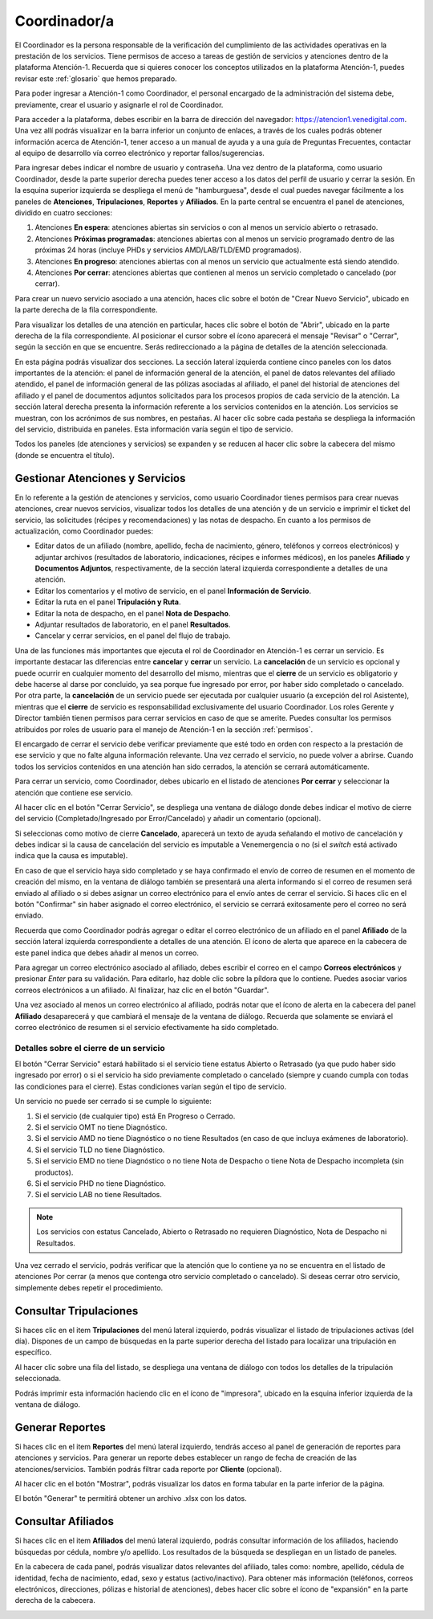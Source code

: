 Coordinador/a
=============



El Coordinador es la persona responsable de la verificación del cumplimiento de
las actividades operativas en la prestación de los servicios. Tiene permisos de
acceso a tareas de gestión de servicios y atenciones dentro de la plataforma
Atención-1. Recuerda que si quieres conocer los conceptos utilizados en la
plataforma Atención-1, puedes revisar este :ref:`glosario` que hemos preparado.

Para poder ingresar a Atención-1 como Coordinador, el personal encargado de la
administración del sistema debe, previamente, crear el usuario y asignarle el
rol de Coordinador.

Para acceder a la plataforma, debes escribir en la barra de dirección del
navegador: https://atencion1.venedigital.com. Una vez allí podrás visualizar en
la barra inferior un conjunto de enlaces, a través de los cuales podrás obtener
información acerca de Atención-1, tener acceso a un manual de ayuda y a una
guía de Preguntas Frecuentes, contactar al equipo de desarrollo vía correo
electrónico y reportar fallos/sugerencias.

Para ingresar debes indicar el nombre de usuario y contraseña. Una vez dentro
de la plataforma, como usuario Coordinador, desde la parte superior derecha
puedes tener acceso a los datos del perfil de usuario y cerrar la sesión. En
la esquina superior izquierda se despliega el menú de "hamburguesa", desde el
cual puedes navegar fácilmente a los paneles de **Atenciones**, **Tripulaciones**,
**Reportes** y **Afiliados**. En la parte central se encuentra el panel de atenciones,
dividido en cuatro secciones:

#. Atenciones **En espera**: atenciones abiertas sin servicios o con al menos un servicio abierto o retrasado.
#. Atenciones **Próximas programadas**: atenciones abiertas con al menos un servicio programado dentro de las próximas 24 horas (incluye PHDs y servicios AMD/LAB/TLD/EMD programados).
#. Atenciones **En progreso**: atenciones abiertas con al menos un servicio que actualmente está siendo atendido.
#. Atenciones **Por cerrar**: atenciones abiertas que contienen al menos un servicio completado o cancelado (por cerrar).

.. image:: ../images/Coordinador/PanelAtencionesGeneral.jpg

Para crear un nuevo servicio asociado a una atención, haces clic sobre el
botón de "Crear Nuevo Servicio", ubicado en la parte derecha de la fila
correspondiente.

Para visualizar los detalles de una atención en particular, haces clic sobre el
botón de "Abrir", ubicado en la parte derecha de la fila
correspondiente. Al posicionar el cursor sobre el ícono aparecerá el mensaje
"Revisar" o "Cerrar", según la sección en que se encuentre. Serás
redireccionado a la página de detalles de la atención seleccionada.

.. image:: ../images/Coordinador/DetallesAtención.jpg

En esta página podrás visualizar dos secciones. La sección lateral izquierda contiene cinco
paneles con los datos importantes de la atención: el panel de información general
de la atención, el panel de datos relevantes del afiliado atendido, el panel de
información general de las pólizas asociadas al afiliado, el panel del historial
de atenciones del afiliado y el panel de documentos adjuntos solicitados para
los procesos propios de cada servicio de la atención. La sección lateral
derecha presenta la información referente a los servicios contenidos en la
atención. Los servicios se muestran, con los acrónimos de sus nombres, en
pestañas. Al hacer clic sobre cada pestaña se despliega la información del
servicio, distribuida en paneles. Esta información varía según el tipo de
servicio.

Todos los paneles (de atenciones y servicios) se expanden y se reducen al hacer
clic sobre la cabecera del mismo (donde se encuentra el título).

Gestionar Atenciones y Servicios
--------------------------------

En lo referente a la gestión de atenciones y servicios, como usuario
Coordinador tienes permisos para crear nuevas atenciones, crear nuevos
servicios, visualizar todos los detalles de una atención y de un servicio e
imprimir el ticket del servicio, las solicitudes (récipes y recomendaciones) y
las notas de despacho. En cuanto a los permisos de actualización, como Coordinador
puedes:

* Editar datos de un afiliado (nombre, apellido, fecha de nacimiento, género,
  teléfonos y correos electrónicos) y adjuntar archivos (resultados de laboratorio,
  indicaciones, récipes e informes médicos), en los paneles **Afiliado** y **Documentos
  Adjuntos**, respectivamente, de la sección lateral izquierda correspondiente a
  detalles de una atención.
* Editar los comentarios y el motivo de servicio, en el panel **Información de
  Servicio**.
* Editar la ruta en el panel **Tripulación y Ruta**.
* Editar la nota de despacho, en el panel **Nota de Despacho**.
* Adjuntar resultados de laboratorio, en el panel **Resultados**.
* Cancelar y cerrar servicios, en el panel del flujo de trabajo.

Una de las funciones más importantes que ejecuta el rol de Coordinador en
Atención-1 es cerrar un servicio. Es importante destacar las diferencias entre
**cancelar** y **cerrar** un servicio. La **cancelación** de un servicio es opcional y
puede ocurrir en cualquier momento del desarrollo del mismo, mientras que el
**cierre** de un servicio es obligatorio y debe hacerse al darse por concluido, ya
sea porque fue ingresado por error, por haber sido completado o cancelado. Por
otra parte, la **cancelación** de un servicio puede ser ejecutada por cualquier
usuario (a excepción del rol Asistente), mientras que el **cierre** de servicio es
responsabilidad exclusivamente del usuario Coordinador. Los roles Gerente y
Director también tienen permisos para cerrar servicios en caso de que se
amerite. Puedes consultar los permisos atribuidos por roles de usuario para el
manejo de Atención-1 en la sección :ref:`permisos`.

El encargado de cerrar el servicio debe verificar previamente que esté
todo en orden con respecto a la prestación de ese servicio y que no falte
alguna información relevante. Una vez cerrado el servicio, no puede volver a
abrirse. Cuando todos los servicios contenidos en una atención han sido
cerrados, la atención se cerrará automáticamente.

Para cerrar un servicio, como Coordinador, debes ubicarlo en el listado de
atenciones **Por cerrar** y seleccionar la atención que contiene ese servicio.

Al hacer clic en el botón "Cerrar Servicio", se despliega una ventana de diálogo
donde debes indicar el motivo de cierre del servicio (Completado/Ingresado por Error/Cancelado)
y añadir un comentario (opcional).

.. image:: ../images/Coordinador/DiálogoCerrarServicio.jpg

Si seleccionas como motivo de cierre **Cancelado**, aparecerá un texto de ayuda
señalando el motivo de cancelación y debes indicar si la causa de
cancelación del servicio es imputable a Venemergencia o no (si el *switch* está
activado indica que la causa es imputable).

.. image:: ../images/Coordinador/DiálogoCerrarServicioCancelado.jpg

En caso de que el servicio haya sido completado y se haya confirmado
el envío de correo de resumen en el momento de creación del mismo, en la
ventana de diálogo también se presentará una alerta informando si el correo de
resumen será enviado al afiliado o si debes asignar un correo
electrónico para el envío antes de cerrar el servicio. Si haces clic en el botón
"Confirmar" sin haber asignado el correo electrónico, el servicio se cerrará
exitosamente pero el correo no será enviado.

.. image:: ../images/Coordinador/DiálogoCerrarServicioSinCorreo.jpg

Recuerda que como Coordinador podrás agregar o editar el correo electrónico de
un afiliado en el panel **Afiliado** de la sección lateral izquierda
correspondiente a detalles de una atención. El ícono de alerta que aparece en
la cabecera de este panel indica que debes añadir al menos un correo.

.. image:: ../images/Coordinador/EdiciónAfiliadoSinCorreo.jpg

Para agregar un correo electrónico asociado al afiliado, debes escribir el
correo en el campo **Correos electrónicos** y presionar *Enter* para su validación.
Para editarlo, haz doble clic sobre la píldora que lo contiene. Puedes asociar
varios correos electrónicos a un afiliado. Al finalizar, haz clic en el botón "Guardar".

Una vez asociado al menos un correo electrónico al afiliado, podrás notar que
el ícono de alerta en la cabecera del panel **Afiliado** desaparecerá y que
cambiará el mensaje de la ventana de diálogo. Recuerda que solamente se enviará el
correo electrónico de resumen si el servicio efectivamente ha sido completado.

.. image:: ../images/Coordinador/DiálogoCerrarServicioConCorreo.jpg

Detalles sobre el cierre de un servicio
***************************************

El botón "Cerrar Servicio" estará habilitado si el servicio tiene estatus Abierto
o Retrasado (ya que pudo haber sido ingresado por error) o si el servicio ha
sido previamente completado o cancelado (siempre y cuando cumpla con todas las
condiciones para el cierre). Estas condiciones varían según el tipo de servicio.

Un servicio no puede ser cerrado si se cumple lo siguiente:

1) Si el servicio (de cualquier tipo) está En Progreso o Cerrado.
2) Si el servicio OMT no tiene Diagnóstico.
3) Si el servicio AMD no tiene Diagnóstico o no tiene Resultados (en caso de que incluya exámenes de laboratorio).
4) Si el servicio TLD no tiene Diagnóstico.
5) Si el servicio EMD no tiene Diagnóstico o no tiene Nota de Despacho o tiene Nota de Despacho incompleta (sin productos).
6) Si el servicio PHD no tiene Diagnóstico.
7) Si el servicio LAB no tiene Resultados.

.. note::
    Los servicios con estatus Cancelado, Abierto o Retrasado no requieren
    Diagnóstico, Nota de Despacho ni Resultados.

Una vez cerrado el servicio, podrás verificar que la atención que lo contiene
ya no se encuentra en el listado de atenciones Por cerrar (a menos que contenga
otro servicio completado o cancelado). Si deseas cerrar otro servicio,
simplemente debes repetir el procedimiento.


Consultar Tripulaciones
-----------------------

Si haces clic en el item **Tripulaciones** del menú lateral izquierdo, podrás
visualizar el listado de tripulaciones activas (del día). Dispones de un campo
de búsquedas en la parte superior derecha del listado para localizar una
tripulación en específico.

.. image:: ../images/Coordinador/ListadoTripulaciones.jpg

Al hacer clic sobre una fila del listado, se despliega una ventana de diálogo
con todos los detalles de la tripulación seleccionada. 

.. image:: ../images/Coordinador/DetallesTripulación.jpg

Podrás imprimir esta información haciendo clic en el ícono de "impresora",
ubicado en la esquina inferior izquierda de la ventana de diálogo.


Generar Reportes
----------------

Si haces clic en el item **Reportes** del menú lateral izquierdo, tendrás acceso
al panel de generación de reportes para atenciones y servicios. Para generar un reporte
debes establecer un rango de fecha de creación de las atenciones/servicios. También podrás
filtrar cada reporte por **Cliente** (opcional).

.. image:: ../images/Coordinador/FiltrosReporte.jpg
 
Al hacer clic en el botón "Mostrar", podrás visualizar los datos en forma tabular en la parte inferior de la página.

.. image:: ../images/Coordinador/MostrarReporte.jpg

El botón "Generar" te permitirá obtener un archivo .xlsx con los datos.

.. image:: ../images/Coordinador/GenerarReporte.jpg


Consultar Afiliados
---------------------

Si haces clic en el item **Afiliados** del menú lateral izquierdo, podrás
consultar información de los afiliados, haciendo búsquedas por cédula, nombre
y/o apellido. Los resultados de la búsqueda se despliegan en un listado de paneles.

.. image:: ../images/Coordinador/ListadoAfiliados.jpg

En la cabecera de cada panel, podrás visualizar datos relevantes del afiliado,
tales como: nombre, apellido, cédula de identidad, fecha de nacimiento, edad,
sexo y estatus (activo/inactivo). Para obtener más información (teléfonos,
correos electrónicos, direcciones, pólizas e historial de atenciones), debes
hacer clic sobre el ícono de "expansión" en la parte derecha de la cabecera.

.. image:: ../images/Coordinador/DetallesAfiliado.jpg
